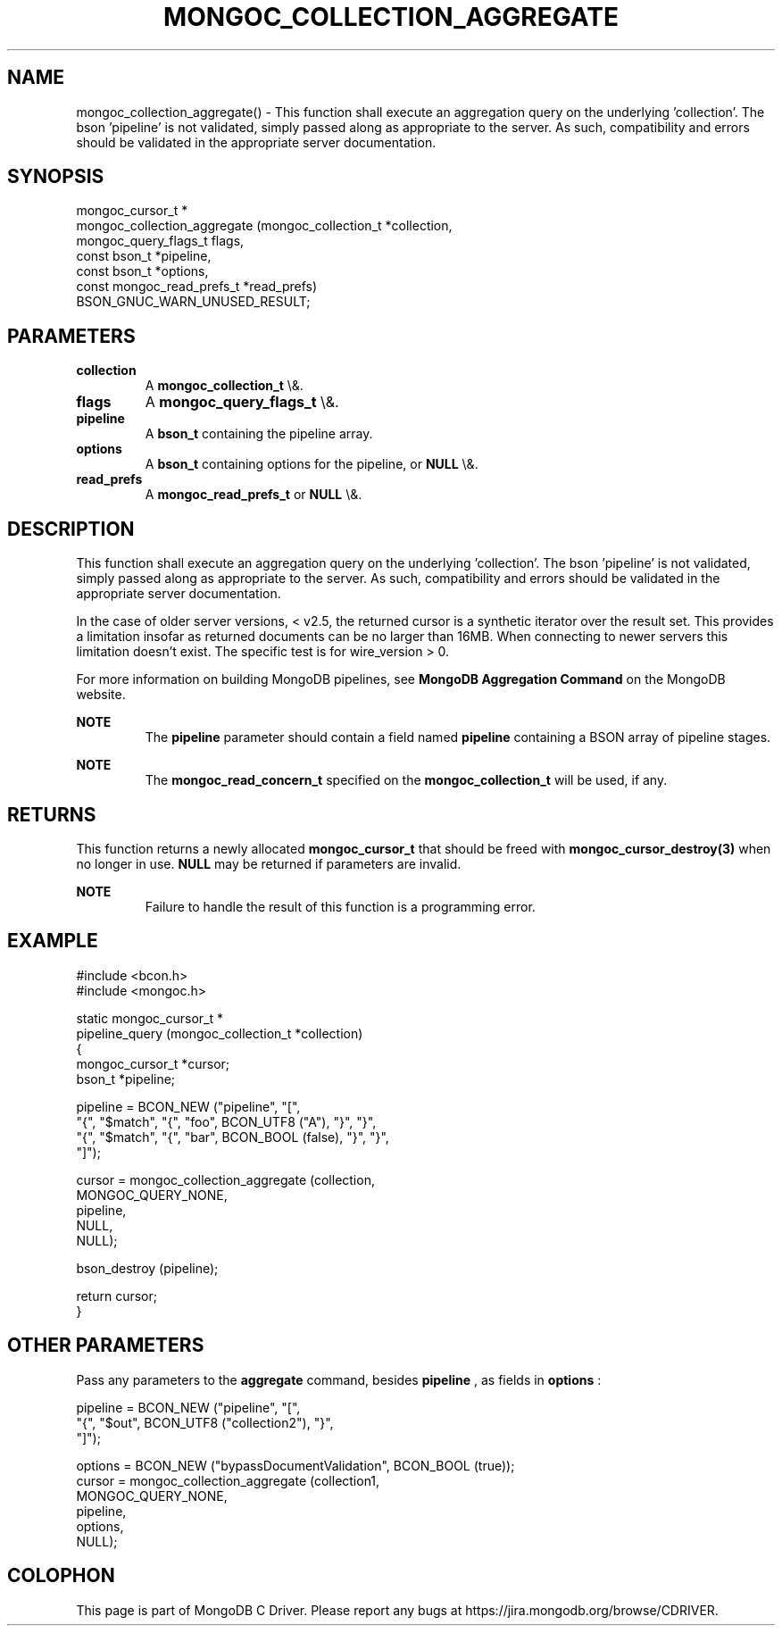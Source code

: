 .\" This manpage is Copyright (C) 2016 MongoDB, Inc.
.\" 
.\" Permission is granted to copy, distribute and/or modify this document
.\" under the terms of the GNU Free Documentation License, Version 1.3
.\" or any later version published by the Free Software Foundation;
.\" with no Invariant Sections, no Front-Cover Texts, and no Back-Cover Texts.
.\" A copy of the license is included in the section entitled "GNU
.\" Free Documentation License".
.\" 
.TH "MONGOC_COLLECTION_AGGREGATE" "3" "2016\(hy01\(hy11" "MongoDB C Driver"
.SH NAME
mongoc_collection_aggregate() \- This function shall execute an aggregation query on the underlying 'collection'. The bson 'pipeline' is not validated, simply passed along as appropriate to the server.  As such, compatibility and errors should be validated in the appropriate server documentation.
.SH "SYNOPSIS"

.nf
.nf
mongoc_cursor_t *
mongoc_collection_aggregate (mongoc_collection_t       *collection,
                             mongoc_query_flags_t       flags,
                             const bson_t              *pipeline,
                             const bson_t              *options,
                             const mongoc_read_prefs_t *read_prefs)
   BSON_GNUC_WARN_UNUSED_RESULT;
.fi
.fi

.SH "PARAMETERS"

.TP
.B
collection
A
.B mongoc_collection_t
\e&.
.LP
.TP
.B
flags
A
.B mongoc_query_flags_t
\e&.
.LP
.TP
.B
pipeline
A
.B bson_t
containing the pipeline array.
.LP
.TP
.B
options
A
.B bson_t
containing options for the pipeline, or
.B NULL
\e&.
.LP
.TP
.B
read_prefs
A
.B mongoc_read_prefs_t
or
.B NULL
\e&.
.LP

.SH "DESCRIPTION"

This function shall execute an aggregation query on the underlying 'collection'. The bson 'pipeline' is not validated, simply passed along as appropriate to the server.  As such, compatibility and errors should be validated in the appropriate server documentation.

In the case of older server versions, < v2.5, the returned cursor is a synthetic iterator over the result set. This provides a limitation insofar as returned documents can be no larger than 16MB. When connecting to newer servers this limitation doesn't exist. The specific test is for wire_version > 0.

For more information on building MongoDB pipelines, see
.B MongoDB Aggregation Command
on the MongoDB website.

.B NOTE
.RS
The
.B pipeline
parameter should contain a field named
.B pipeline
containing a BSON array of pipeline stages.
.RE

.B NOTE
.RS
The
.B mongoc_read_concern_t
specified on the
.B mongoc_collection_t
will be used, if any.
.RE

.SH "RETURNS"

This function returns a newly allocated
.B mongoc_cursor_t
that should be freed with
.B mongoc_cursor_destroy(3)
when no longer in use.
.B NULL
may be returned if parameters are invalid.

.B NOTE
.RS
Failure to handle the result of this function is a programming error.
.RE

.SH "EXAMPLE"

.nf
#include <bcon.h>
#include <mongoc.h>

static mongoc_cursor_t *
pipeline_query (mongoc_collection_t *collection)
{
   mongoc_cursor_t *cursor;
   bson_t *pipeline;

   pipeline = BCON_NEW ("pipeline", "[",
                           "{", "$match", "{", "foo", BCON_UTF8 ("A"), "}", "}",
                           "{", "$match", "{", "bar", BCON_BOOL (false), "}", "}",
                        "]");

   cursor = mongoc_collection_aggregate (collection,
                                         MONGOC_QUERY_NONE,
                                         pipeline,
                                         NULL,
                                         NULL);

   bson_destroy (pipeline);

   return cursor;
}
.fi

.SH "OTHER PARAMETERS"

Pass any parameters to the
.B aggregate
command, besides
.B pipeline
, as fields in
.B options
:

.nf
pipeline = BCON_NEW ("pipeline", "[",
                        "{", "$out", BCON_UTF8 ("collection2"), "}",
                     "]");

options = BCON_NEW ("bypassDocumentValidation", BCON_BOOL (true));
cursor = mongoc_collection_aggregate (collection1,
                                      MONGOC_QUERY_NONE,
                                      pipeline,
                                      options,
                                      NULL);
.fi


.B
.SH COLOPHON
This page is part of MongoDB C Driver.
Please report any bugs at https://jira.mongodb.org/browse/CDRIVER.